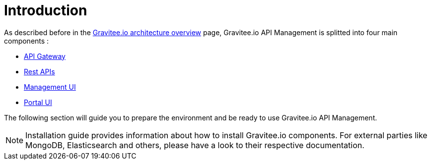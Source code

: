 [[gravitee-installation-guide]]
= Introduction
:page-sidebar: apim_3_x_sidebar
:page-permalink: apim/3.x/apim_installguide.html
:page-folder: apim/installation-guide
:page-description: Gravitee.io API Management - Installation
:page-keywords: Gravitee.io, API Platform, API Management, API Gateway, oauth2, openid, documentation, manual, guide, reference, api
:page-layout: apim3x

As described before in the link:/apim/3.x/apim_overview_architecture.html[Gravitee.io architecture overview] page, Gravitee.io
API Management is splitted into four main components :

* link:/apim/3.x/apim_installguide_gateway_install_zip.html[API Gateway]
* link:/apim/3.x/apim_installguide_rest_apis_install_zip.html[Rest APIs]
* link:/apim/3.x/apim_installguide_management_ui_install_zip.html[Management UI]
* link:/apim/3.x/apim_installguide_portal_ui_install_zip.html[Portal UI]

The following section will guide you to prepare the environment and be ready to use Gravitee.io API Management.

NOTE: Installation guide provides information about how to install Gravitee.io components. For external parties like
 MongoDB, Elasticsearch and others, please have a look to their respective documentation.